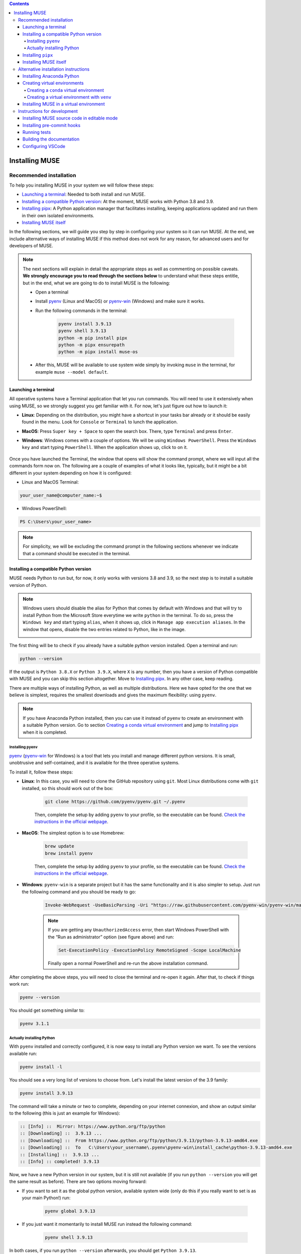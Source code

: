
.. contents::

Installing MUSE
===============

Recommended installation
------------------------

To help you installing MUSE in your system we will follow these steps:

- `Launching a terminal`_: Needed to both install and run MUSE.
- `Installing a compatible Python version`_: At the moment, MUSE works with Python 3.8 and 3.9.
- `Installing pipx`_: A Python application manager that facilitates installing, keeping applications updated and run them in their own isolated environments.
- `Installing MUSE itself`_

In the following sections, we will guide you step by step in configuring your system so it can run MUSE. At the end, we include alternative ways of installing MUSE if this method does not work for any reason, for advanced users and for developers of MUSE.

.. note::

    The next sections will explain in detail the appropriate steps as well as commenting on possible caveats. **We strongly encourage you to read through the sections below** to understand what these steps entitle, but in the end, what we are going to do to install MUSE is the following:

    - Open a terminal
    - Install `pyenv <https://github.com/pyenv/pyenv>`_ (Linux and MacOS) or `pyenv-win <https://pyenv-win.github.io/pyenv-win/>`_ (Windows) and make sure it works.
    - Run the following commands in the terminal:

        .. code-block::

            pyenv install 3.9.13
            pyenv shell 3.9.13
            python -m pip install pipx
            python -m pipx ensurepath
            python -m pipx install muse-os

    - After this, MUSE will be available to use system wide simply by invoking ``muse`` in the terminal, for example ``muse --model default``.



Launching a terminal
~~~~~~~~~~~~~~~~~~~~

All operative systems have a Terminal application that let you run commands. You will need to use it extensively when using MUSE, so we strongly suggest you get familiar with it. For now, let's just figure out how to launch it:

- **Linux**: Depending on the distribution, you might have a shortcut in your tasks bar already or it should be easily found in the menu. Look for ``Console`` or ``Terminal`` to lunch the application.
- **MacOS**: Press ``Super key + Space`` to open the search box. There, type ``Terminal`` and press ``Enter``.
- **Windows**: Windows comes with a couple of options. We will be using ``Windows PowerShell``. Press the ``Windows key`` and start typing ``PowerShell``. When the application shows up, click to on it.

    .. image:: figures/launch_power_shell.png
       :width: 500
       :align: center
       :alt: Launching Windows PowerShell from the menu

Once you have launched the Terminal, the window that opens will show the command prompt, where we will input all the commands form now on. The following are a couple of examples of what it looks like, typically, but it might be a bit different in your system depending on how it is configured:

- Linux and MacOS Terminal:

.. code-block:: bash

    your_user_name@computer_name:~$

- Windows PowerShell:

.. code-block:: powershell

    PS C:\Users\your_user_name>

.. note::

    For simplicity, we will be excluding the command prompt in the following sections whenever we indicate that a command should be executed in the terminal.

Installing a compatible Python version
~~~~~~~~~~~~~~~~~~~~~~~~~~~~~~~~~~~~~~

MUSE needs Python to run but, for now, it only works with versions 3.8 and 3.9, so the next step is to install a suitable version of Python.

.. note::

    Windows users should disable the alias for Python that comes by default with Windows and that will try to install Python from the Microsoft Store everytime we write ``python`` in the terminal. To do so, press the ``Windows key`` and start typing ``alias``, when it shows up, click in ``Manage app execution aliases``. In the window that opens, disable the two entries related to Python, like in the image.

    .. image:: figures/disable_python_alias.png
        :width: 400
        :align: center
        :alt: Screen to disable the Python aliases defined by Windows.

The first thing will be to check if you already have a suitable python version installed. Open a terminal and run:

.. code-block:: bash

    python --version

If the output is ``Python 3.8.X`` or ``Python 3.9.X``, where ``X`` is any number, then you have a version of Python compatible with MUSE and you can skip this section altogether. Move to `Installing pipx`_. In any other case, keep reading.

There are multiple ways of installing Python, as well as multiple distributions. Here we have opted for the one that we believe is simplest, requires the smallest downloads and gives the maximum flexibility: using ``pyenv``.

.. note::

    If you have Anaconda Python installed, then you can use it instead of ``pyenv`` to create an environment with a suitable Python version. Go to section `Creating a conda virtual environment`_ and jump to `Installing pipx`_ when it is completed.

Installing ``pyenv``
^^^^^^^^^^^^^^^^^^^^

`pyenv <https://github.com/pyenv/pyenv>`_ (`pyenv-win <https://pyenv-win.github.io/pyenv-win/>`_ for Windows) is a tool that lets you install and manage different python versions. It is small, unobtrusive and self-contained, and it is available for the three operative systems.

To install it, follow these steps:

- **Linux**: In this case, you will need to clone the GitHub repository using ``git``. Most Linux distributions come with ``git`` installed, so this should work out of the box:

    .. code-block:: bash

        git clone https://github.com/pyenv/pyenv.git ~/.pyenv

    Then, complete the setup by adding ``pyenv`` to your profile, so the executable can be found. `Check the instructions in the official webpage <https://github.com/pyenv/pyenv#set-up-your-shell-environment-for-pyenv>`_.

- **MacOS**: The simplest option is to use Homebrew:

    .. code-block:: bash

        brew update
        brew install pyenv

    Then, complete the setup by adding ``pyenv`` to your profile, so the executable can be found. `Check the instructions in the official webpage <https://github.com/pyenv/pyenv#set-up-your-shell-environment-for-pyenv>`_.

- **Windows**: ``pyenv-win`` is a separate project but it has the same functionality and it is also simpler to setup. Just run the following command and you should be ready to go:

    .. code-block:: powershell

        Invoke-WebRequest -UseBasicParsing -Uri "https://raw.githubusercontent.com/pyenv-win/pyenv-win/master/pyenv-win/install-pyenv-win.ps1" -OutFile "./install-pyenv-win.ps1"; &"./install-pyenv-win.ps1"

    .. note::

        If you are getting any ``UnauthorizedAccess`` error, then start Windows PowerShell with the “Run as administrator” option (see figure above) and run:

        .. code-block:: powershell

            Set-ExecutionPolicy -ExecutionPolicy RemoteSigned -Scope LocalMachine

        Finally open a normal PowerShell and re-run the above installation command.

After completing the above steps, you will need to close the terminal and re-open it again. After that, to check if things work run:

.. code-block:: bash

    pyenv --version

You should get something similar to:

.. code-block:: output

    pyenv 3.1.1

Actually installing Python
^^^^^^^^^^^^^^^^^^^^^^^^^^

With ``pyenv`` installed and correctly configured, it is now easy to install any Python version we want. To see the versions available run:

.. code-block:: bash

    pyenv install -l

You should see a very long list of versions to choose from. Let's install the latest version of the 3.9 family:

.. code-block:: bash

    pyenv install 3.9.13

The command will take a minute or two to complete, depending on your internet connexion, and show an output similar to the following (this is just an example for Windows):

.. code-block:: output

    :: [Info] ::  Mirror: https://www.python.org/ftp/python
    :: [Downloading] ::  3.9.13 ...
    :: [Downloading] ::  From https://www.python.org/ftp/python/3.9.13/python-3.9.13-amd64.exe
    :: [Downloading] ::  To   C:\Users\your_username\.pyenv\pyenv-win\install_cache\python-3.9.13-amd64.exe
    :: [Installing] ::  3.9.13 ...
    :: [Info] :: completed! 3.9.13

Now, we have a new Python version in our system, but it is still not available (if you run ``python --version`` you will get the same result as before). There are two options moving forward:

- If you want to set it as the global python version, available system wide (only do this if you really want to set is as your main Python!) run:

    .. code-block:: bash

        pyenv global 3.9.13

- If you just want it momentarily to install MUSE run instead the following command:

    .. code-block:: bash

        pyenv shell 3.9.13

In both cases, if you run ``python --version`` afterwards, you should get ``Python 3.9.13``.

Installing ``pipx``
~~~~~~~~~~~~~~~~~~~

Next we need to install ``pipx``, a Python application manager that facilitates installing, keeping applications updated and run them in their own isolated environments. We could skip this step and install MUSE directly, but that will risk to have conflicting dependencies in the future if you install any other application, breaking your MUSE installation, and we do not want that to happen.

The installation instructions for ``pipx`` can be found in the `official webpage <https://pypa.github.io/pipx/installation/>`_ specific for the three operative systems. The following instructions, however, should work for the three cases:

.. code-block:: bash

    python -m pip install pipx
    python -m pipx ensurepath

Make sure you run these commands with a compatible Python version, as described in the previous section. If for whatever reason, this does not work, follow the system specific instructions in the webpage.

Installing MUSE itself
~~~~~~~~~~~~~~~~~~~~~~

With all the system prepared, installing MUSE is the easiest part:

.. code-block:: bash

    python -m pipx install muse-os

As above, make sure you run this command with the appropriate Python version.

And that is all! Now, MUSE should be available system wide simply by invoking ``muse`` in the terminal. To check that everything works as expected, open a new terminal and run:

.. code-block:: bash

    muse --model default

This will run a default, example model, completing after reaching year 2050. The following are the last few lines of the simulation:

.. code-block::

    ...
    -- 2023-07-20 13:45:25 - muse.demand_share - INFO
    Computing demand_share: default

    -- 2023-07-20 13:45:25 - muse.production - INFO
    Computing production: share

    -- 2023-07-20 13:45:25 - muse.mca - WARNING
    Check growth constraints for wind.

    -- 2023-07-20 13:45:25 - muse.mca - INFO
    Finish simulation year 2050!


Alternative installation instructions
-------------------------------------

If you don't want to use ``pyenv`` or ``pipx``, or if you are having trouble with those tools, there are a couple of alternatives.

Installing Anaconda Python
~~~~~~~~~~~~~~~~~~~~~~~~~~

We have chosen ``pyenv`` above because it is extremely lightweight and unobtrusive with your operative system. However, you might want to consider a more fully fledged Python distribution like Anaconda, specially if your work involved non-python packages or a lot of data science and machine learning tools.

Regardless of the reason, if you want to follow this route just go to the official `Anaconda webpage <https://www.anaconda.com/>`_ and download and install a version appropriate for your operative system. Do not worry about the Python version as ``conda`` will let you choose that when creating a virtual environment.

The installer should guide you step by step on the process of installing Anaconda and configuring your system to use it as your Python installation.

Creating virtual environments
~~~~~~~~~~~~~~~~~~~~~~~~~~~~~

Although not strictly necessary, **creating a virtual environment is highly recommended** regardless of how you installed Python. It will isolate users and developers from changes occurring on their operating system, and from conflicts between python packages and it ensures reproducibility from day to day.

Using ``pipx`` ensures that each application it installs has its own virtual environment, running it under the hood. However, you can explicitly create and manage the virtual environment if you prefer.

Creating a ``conda`` virtual environment
^^^^^^^^^^^^^^^^^^^^^^^^^^^^^^^^^^^^^^^^

This option is available only if you installed Anaconda Python. Depending on the settings you used when installing Anaconda and your operative system, you might have ``conda`` available in your normal terminal or you might need to use the Anaconda Prompt.

``conda`` not only lets you create a virtual environment but also selecting which python version to use within, independently of the version of Anaconda Python installed, which means it can be an alternative to ``pyenv`` if it happens that you already have Anaconda installed in your system.

To create an environment called ``muse_env`` run:

.. code-block:: bash

    conda create -n muse_env python=3.9

Now, you can activate the environment with:

.. code-block:: bash

    conda activate muse_env

Later, to recover the system-wide "normal" python, deactivate the environment with:

.. code-block:: bash

    conda deactivate

Creating a virtual environment with ``venv``
^^^^^^^^^^^^^^^^^^^^^^^^^^^^^^^^^^^^^^^^^^^^

Modern Python versions, regardless of their origin, come with a built in tool to create virtual environments, ``venv``. However, contrary to ``conda`` it does not let you select the version of Python that will be used - it will be the same one you are using to create the environment. Therefore, you still need to make sure your version of Python is compatible with MUSE. You can check it with ``python --version``.

Another caveat is that the virtual environment will be created in a specific folder, so whenever you want to use it in the future, you will need to remember in what folder it was created and activate the environment from there.

You can create a virtual environment with:

.. code-block:: bash

    python -m venv venv

And then you activate the environment with:

- Linux:

    .. code-block:: bash

        source venv/bin/activate

- MacOS:

    .. code-block:: zsh

        . venv/bin/activate

- Windows:

    .. code-block:: powershell

        venv\Scripts\Activate.ps1

Later, to recover the system-wide "normal" python, deactivate the environment with:

.. code-block:: bash

    deactivate

Installing MUSE in a virtual environment
~~~~~~~~~~~~~~~~~~~~~~~~~~~~~~~~~~~~~~~~

Regardless of the method used, **once it has been created and activated**, you can install ``MUSE`` within using:

.. code-block:: bash

    python -m pip install muse-os

And then use it by invoking ``muse`` with the relevant input arguments. Keep in mind that, contrary to using ``pipx``, in this case **you will need to manually activate the environment every time you want to use MUSE**.

Instructions for development
----------------------------

Developers of MUSE will need to have the version control tool ``git`` installed in their system and be familiar with its usage. The `Introduction to Git and GitHub for software development <https://imperialcollegelondon.github.io/introductory_grad_school_git_course/>`_ course created by `Imperial RSE Team <https://www.imperial.ac.uk/admin-services/ict/self-service/research-support/rcs/service-offering/research-software-engineering/>`_ can be a good place to start.

Installing MUSE source code in editable mode
~~~~~~~~~~~~~~~~~~~~~~~~~~~~~~~~~~~~~~~~~~~~

Once you have ``git`` in your system, clone MUSE repository with:

.. code-block:: bash

    git clone https://github.com/SGIModel/MUSE_OS.git

Then, we will create a virtual environment, either using ``conda`` or using ``venv`` as explained above, and install MUSE within the environment:

.. code-block:: bash

    cd MUSE_OS
    # 1- Create virtual environment
    # 2- Activate virtual environment
    # 3- Finally, install MUSE in editable mode with:
    python -m pip install -e .[dev,doc]

Depending on your system, you might need to add quotation marks around ``[dev,doc]`` as in ``"[dev,doc]"``. This will install MUSE and all the dependencies required for its development. The downloaded code can be modified and the changes will be automatically reflected in the environment.

Installing pre-commit hooks
~~~~~~~~~~~~~~~~~~~~~~~~~~~

To ensure the consistency of the code with other developers, install the pre-commit hooks, which will run a series of checks whenever there is a new commit:

.. code-block:: bash

    python -m pip install pre-commit
    pre-commit install

Running tests
~~~~~~~~~~~~~

In the developing phase, MUSE can also be used to run test cases to check that the model would reproduce expected results from a defined set of input data. Tests can be run with the command [pytest](https://docs.pytest.org/en/latest/), from the testing framework of the same name.

Within the ``MUSE-OS`` directory, just run:

.. code-block:: bash

    python -m pytest

Building the documentation
~~~~~~~~~~~~~~~~~~~~~~~~~~

The documentation can be built with Sphinx:

.. code-block:: bash

    python -m sphinx -b html docs docs/build

This command will use ``pandoc`` under the hood, which might not be available in your system. If that were the case, install it `following the instructions in the official webpage <https://pandoc.org/installing.html>`_.

The main page for the documentation can then be found at ``docs/build/html/index.html`` and the file can viewed from any web browser.

Configuring VSCode
~~~~~~~~~~~~~~~~~~

`VSCode <https://code.visualstudio.com/>`_ users will find that the repository is setup with default settings file.  Users will still need to `choose the virtual environment <https://code.visualstudio.com/docs/python/environments#_select-and-activate-an-environment>`_, or conda environment where to run the code. This will change the ``.vscode/settings.json`` file and add a user-specific path to it. Users should try and avoid committing changes to ``.vscode/settings.json`` indiscriminately.